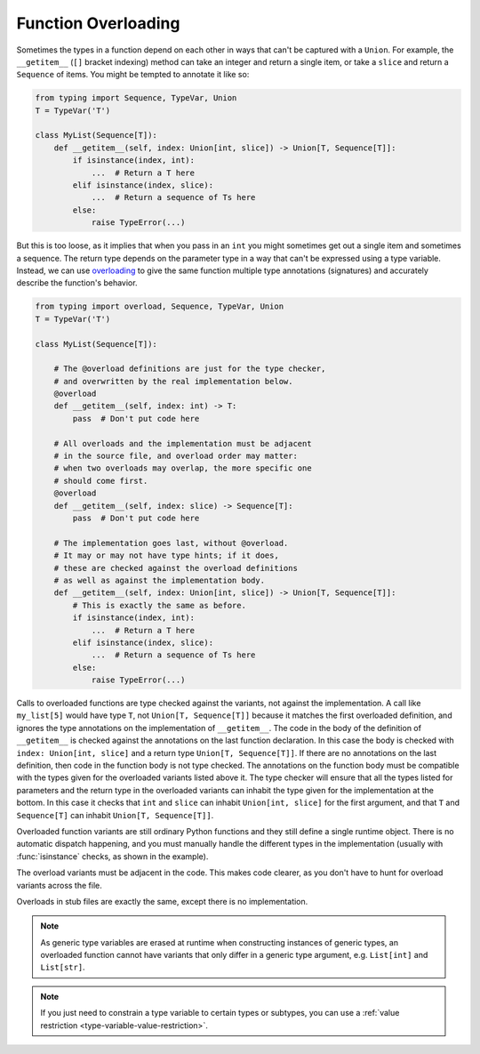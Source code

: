 .. _function-overloading:

Function Overloading
====================

Sometimes the types in a function depend on each other in ways that
can't be captured with a ``Union``.  For example, the ``__getitem__``
(``[]`` bracket indexing) method can take an integer and return a
single item, or take a ``slice`` and return a ``Sequence`` of items.
You might be tempted to annotate it like so:

.. code-block:: python

    from typing import Sequence, TypeVar, Union
    T = TypeVar('T')

    class MyList(Sequence[T]):
        def __getitem__(self, index: Union[int, slice]) -> Union[T, Sequence[T]]:
            if isinstance(index, int):
                ...  # Return a T here
            elif isinstance(index, slice):
                ...  # Return a sequence of Ts here
            else:
                raise TypeError(...)

But this is too loose, as it implies that when you pass in an ``int``
you might sometimes get out a single item and sometimes a sequence.
The return type depends on the parameter type in a way that can't be
expressed using a type variable.  Instead, we can use `overloading
<https://www.python.org/dev/peps/pep-0484/#function-method-overloading>`_
to give the same function multiple type annotations (signatures) and
accurately describe the function's behavior.

.. code-block:: python

    from typing import overload, Sequence, TypeVar, Union
    T = TypeVar('T')

    class MyList(Sequence[T]):

        # The @overload definitions are just for the type checker,
        # and overwritten by the real implementation below.
        @overload
        def __getitem__(self, index: int) -> T:
            pass  # Don't put code here

        # All overloads and the implementation must be adjacent
        # in the source file, and overload order may matter:
        # when two overloads may overlap, the more specific one
        # should come first.
        @overload
        def __getitem__(self, index: slice) -> Sequence[T]:
            pass  # Don't put code here

        # The implementation goes last, without @overload.
        # It may or may not have type hints; if it does,
        # these are checked against the overload definitions
        # as well as against the implementation body.
        def __getitem__(self, index: Union[int, slice]) -> Union[T, Sequence[T]]:
            # This is exactly the same as before.
            if isinstance(index, int):
                ...  # Return a T here
            elif isinstance(index, slice):
                ...  # Return a sequence of Ts here
            else:
                raise TypeError(...)

Calls to overloaded functions are type checked against the variants,
not against the implementation. A call like ``my_list[5]`` would have
type ``T``, not ``Union[T, Sequence[T]]`` because it matches the first
overloaded definition, and ignores the type annotations on the
implementation of ``__getitem__``. The code in the body of the
definition of ``__getitem__`` is checked against the annotations on
the last function declaration. In this case the body is checked with
``index: Union[int, slice]`` and a return type
``Union[T, Sequence[T]]``. If there are no annotations on the last
definition, then code in the function body is not type checked. The
annotations on the function body must be compatible with the types
given for the overloaded variants listed above it. The type checker
will ensure that all the types listed for parameters and the return
type in the overloaded variants can inhabit the type given for the
implementation at the bottom. In this case it checks that ``int`` and
``slice`` can inhabit ``Union[int, slice]`` for the first argument,
and that ``T`` and ``Sequence[T]`` can inhabit ``Union[T, Sequence[T]]``.

Overloaded function variants are still ordinary Python functions and
they still define a single runtime object. There is no automatic
dispatch happening, and you must manually handle the different types
in the implementation (usually with :func:`isinstance` checks, as
shown in the example).

The overload variants must be adjacent in the code. This makes code
clearer, as you don't have to hunt for overload variants across the
file.

Overloads in stub files are exactly the same, except there is no
implementation.

.. note::

   As generic type variables are erased at runtime when constructing
   instances of generic types, an overloaded function cannot have
   variants that only differ in a generic type argument,
   e.g. ``List[int]`` and ``List[str]``.

.. note::

   If you just need to constrain a type variable to certain types or
   subtypes, you can use a :ref:`value restriction
   <type-variable-value-restriction>`.
